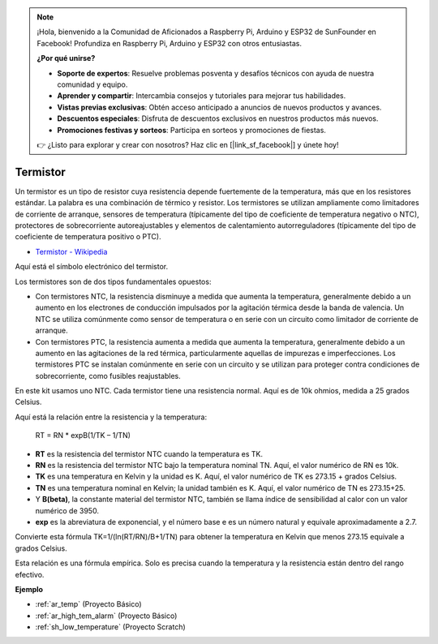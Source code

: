 .. note::

    ¡Hola, bienvenido a la Comunidad de Aficionados a Raspberry Pi, Arduino y ESP32 de SunFounder en Facebook! Profundiza en Raspberry Pi, Arduino y ESP32 con otros entusiastas.

    **¿Por qué unirse?**

    - **Soporte de expertos**: Resuelve problemas posventa y desafíos técnicos con ayuda de nuestra comunidad y equipo.
    - **Aprender y compartir**: Intercambia consejos y tutoriales para mejorar tus habilidades.
    - **Vistas previas exclusivas**: Obtén acceso anticipado a anuncios de nuevos productos y avances.
    - **Descuentos especiales**: Disfruta de descuentos exclusivos en nuestros productos más nuevos.
    - **Promociones festivas y sorteos**: Participa en sorteos y promociones de fiestas.

    👉 ¿Listo para explorar y crear con nosotros? Haz clic en [|link_sf_facebook|] y únete hoy!

.. _cpn_thermistor:

Termistor
===============

.. image:: img/thermistor.png
    :width: 150
    :align: center

Un termistor es un tipo de resistor cuya resistencia depende fuertemente de la temperatura, más que en los resistores estándar. La palabra es una combinación de térmico y resistor. Los termistores se utilizan ampliamente como limitadores de corriente de arranque, sensores de temperatura (típicamente del tipo de coeficiente de temperatura negativo o NTC), protectores de sobrecorriente autoreajustables y elementos de calentamiento autorreguladores (típicamente del tipo de coeficiente de temperatura positivo o PTC).

* `Termistor - Wikipedia <https://en.wikipedia.org/wiki/Thermistor>`_

Aquí está el símbolo electrónico del termistor.

.. image:: img/thermistor_symbol.png
    :width: 300
    :align: center

Los termistores son de dos tipos fundamentales opuestos:

* Con termistores NTC, la resistencia disminuye a medida que aumenta la temperatura, generalmente debido a un aumento en los electrones de conducción impulsados por la agitación térmica desde la banda de valencia. Un NTC se utiliza comúnmente como sensor de temperatura o en serie con un circuito como limitador de corriente de arranque.
* Con termistores PTC, la resistencia aumenta a medida que aumenta la temperatura, generalmente debido a un aumento en las agitaciones de la red térmica, particularmente aquellas de impurezas e imperfecciones. Los termistores PTC se instalan comúnmente en serie con un circuito y se utilizan para proteger contra condiciones de sobrecorriente, como fusibles reajustables.

En este kit usamos uno NTC. Cada termistor tiene una resistencia normal. Aquí es de 10k ohmios, medida a 25 grados Celsius.

Aquí está la relación entre la resistencia y la temperatura:

    RT = RN * expB(1/TK – 1/TN)   

* **RT** es la resistencia del termistor NTC cuando la temperatura es TK. 
* **RN** es la resistencia del termistor NTC bajo la temperatura nominal TN. Aquí, el valor numérico de RN es 10k.
* **TK** es una temperatura en Kelvin y la unidad es K. Aquí, el valor numérico de TK es 273.15 + grados Celsius.
* **TN** es una temperatura nominal en Kelvin; la unidad también es K. Aquí, el valor numérico de TN es 273.15+25.
* Y **B(beta)**, la constante material del termistor NTC, también se llama índice de sensibilidad al calor con un valor numérico de 3950.      
* **exp** es la abreviatura de exponencial, y el número base e es un número natural y equivale aproximadamente a 2.7.  

Convierte esta fórmula TK=1/(ln(RT/RN)/B+1/TN) para obtener la temperatura en Kelvin que menos 273.15 equivale a grados Celsius.

Esta relación es una fórmula empírica. Solo es precisa cuando la temperatura y la resistencia están dentro del rango efectivo.

**Ejemplo**

* :ref:`ar_temp` (Proyecto Básico)
* :ref:`ar_high_tem_alarm` (Proyecto Básico)
* :ref:`sh_low_temperature` (Proyecto Scratch)

